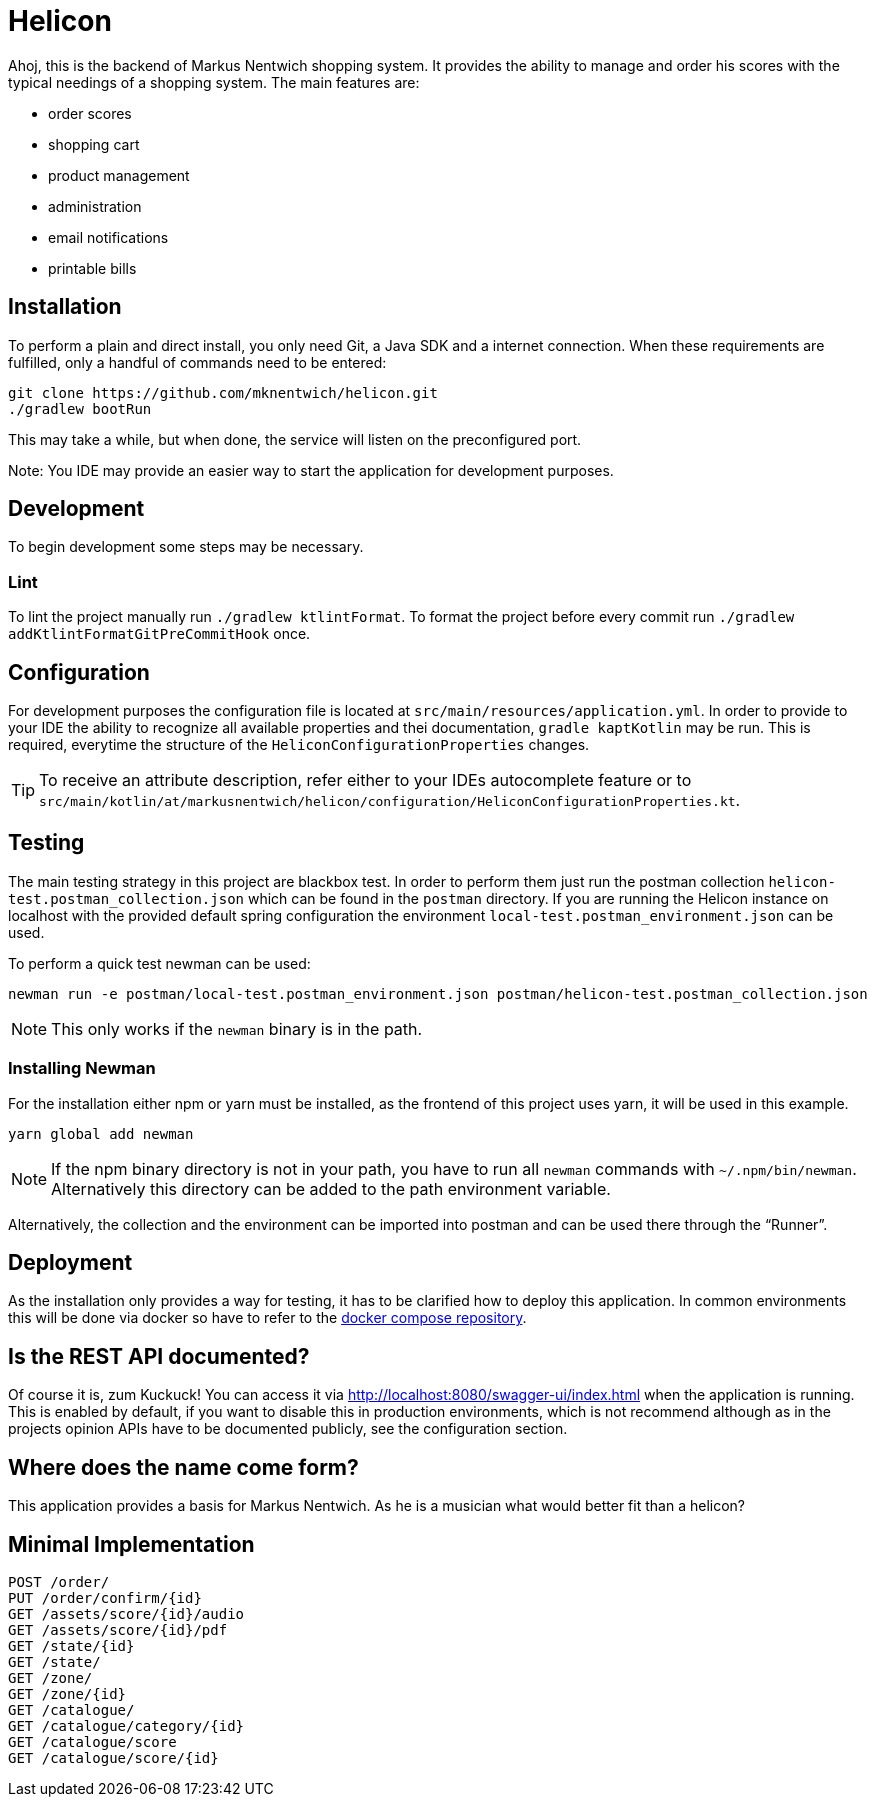 = Helicon

:author: Richard Stöckl

ifdef::env-github[]
:tip-caption: :bulb:
:note-caption: :information_source:
endif::[]

Ahoj, this is the backend of Markus Nentwich shopping system.
It provides the ability to manage and order his scores with the typical needings of a shopping system.
The main features are:

* order scores
* shopping cart
* product management
* administration
* email notifications
* printable bills

== Installation

To perform a plain and direct install, you only need Git, a Java SDK and a internet connection.
When these requirements are fulfilled, only a handful of commands need to be entered:

[source,bash]
----
git clone https://github.com/mknentwich/helicon.git
./gradlew bootRun
----

This may take a while, but when done, the service will listen on the preconfigured port.

Note: You IDE may provide an easier way to start the application for development purposes.

== Development

To begin development some steps may be necessary.

=== Lint

To lint the project manually run `./gradlew ktlintFormat`.
To format the project before every commit run `./gradlew addKtlintFormatGitPreCommitHook` once.

== Configuration

For development purposes the configuration file is located at `src/main/resources/application.yml`.
In order to provide to your IDE the ability to recognize all available properties and thei documentation, `gradle kaptKotlin` may be run.
This is required, everytime the structure of the `HeliconConfigurationProperties` changes.

TIP: To receive an attribute description, refer either to your IDEs autocomplete feature or to `src/main/kotlin/at/markusnentwich/helicon/configuration/HeliconConfigurationProperties.kt`.

== Testing

The main testing strategy in this project are blackbox test.
In order to perform them just run the postman collection `helicon-test.postman_collection.json` which can be found in the `postman` directory.
If you are running the Helicon instance on localhost with the provided default spring configuration the environment `local-test.postman_environment.json` can be used.

To perform a quick test newman can be used:

[source,shell script]
----
newman run -e postman/local-test.postman_environment.json postman/helicon-test.postman_collection.json
----

NOTE: This only works if the `newman` binary is in the path.

=== Installing Newman

For the installation either npm or yarn must be installed, as the frontend of this project uses yarn, it will be used in this example.

[source,shell script]
----
yarn global add newman
----

NOTE: If the npm binary directory is not in your path, you have to run all `newman` commands with `~/.npm/bin/newman`.
Alternatively this directory can be added to the path environment variable.

Alternatively, the collection and the environment can be imported into postman and can be used there through the "`Runner`".

== Deployment

As the installation only provides a way for testing, it has to be clarified how to deploy this application.
In common environments this will be done via docker so have to refer to the https://github.com/mknentwich/compose.git[docker compose repository].

== Is the REST API documented?

Of course it is, zum Kuckuck!
You can access it via http://localhost:8080/swagger-ui/index.html when the application is running.
This is enabled by default, if you want to disable this in production environments, which is not recommend although as in the projects opinion APIs have to be documented publicly, see the configuration section.

== Where does the name come form?

This application provides a basis for Markus Nentwich.
As he is a musician what would better fit than a helicon?

== Minimal Implementation

----
POST /order/
PUT /order/confirm/{id}
GET /assets/score/{id}/audio
GET /assets/score/{id}/pdf
GET /state/{id}
GET /state/
GET /zone/
GET /zone/{id}
GET /catalogue/
GET /catalogue/category/{id}
GET /catalogue/score
GET /catalogue/score/{id}
----